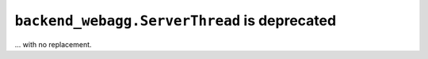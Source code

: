 ``backend_webagg.ServerThread`` is deprecated
~~~~~~~~~~~~~~~~~~~~~~~~~~~~~~~~~~~~~~~~~~~~~
... with no replacement.
